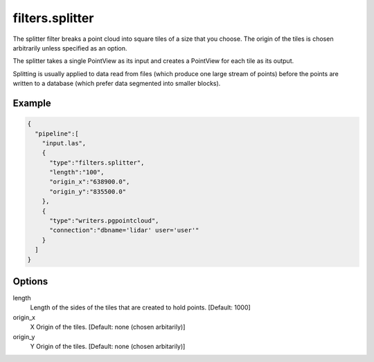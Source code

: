 .. _filters.splitter:

filters.splitter
===============================================================================

The splitter filter breaks a point cloud into square tiles of a size that
you choose.  The origin of the tiles is chosen arbitrarily unless specified
as an option.

The splitter takes a single PointView as its input and creates a PointView
for each tile as its output.

Splitting is usually applied to data read from files (which produce one large
stream of points) before the points are written to a database (which prefer
data segmented into smaller blocks).

Example
-------

.. code-block:: json

    {
      "pipeline":[
        "input.las",
        {
          "type":"filters.splitter",
          "length":"100",
          "origin_x":"638900.0",
          "origin_y":"835500.0"
        },
        {
          "type":"writers.pgpointcloud",
          "connection":"dbname='lidar' user='user'"
        }
      ]
    }

Options
-------

length
  Length of the sides of the tiles that are created to hold points.
  [Default: 1000]

origin_x
  X Origin of the tiles.  [Default: none (chosen arbitarily)]

origin_y
  Y Origin of the tiles.  [Default: none (chosen arbitarily)]

